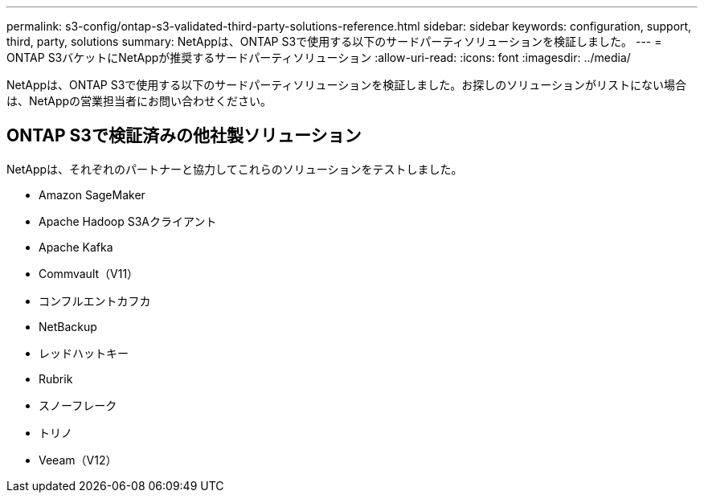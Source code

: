 ---
permalink: s3-config/ontap-s3-validated-third-party-solutions-reference.html 
sidebar: sidebar 
keywords: configuration, support, third, party, solutions 
summary: NetAppは、ONTAP S3で使用する以下のサードパーティソリューションを検証しました。 
---
= ONTAP S3バケットにNetAppが推奨するサードパーティソリューション
:allow-uri-read: 
:icons: font
:imagesdir: ../media/


[role="lead"]
NetAppは、ONTAP S3で使用する以下のサードパーティソリューションを検証しました。お探しのソリューションがリストにない場合は、NetAppの営業担当者にお問い合わせください。



== ONTAP S3で検証済みの他社製ソリューション

NetAppは、それぞれのパートナーと協力してこれらのソリューションをテストしました。

* Amazon SageMaker
* Apache Hadoop S3Aクライアント
* Apache Kafka
* Commvault（V11）
* コンフルエントカフカ
* NetBackup
* レッドハットキー
* Rubrik
* スノーフレーク
* トリノ
* Veeam（V12）

